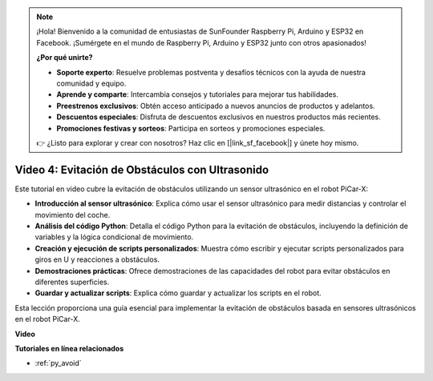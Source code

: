 .. note::

    ¡Hola! Bienvenido a la comunidad de entusiastas de SunFounder Raspberry Pi, Arduino y ESP32 en Facebook. ¡Sumérgete en el mundo de Raspberry Pi, Arduino y ESP32 junto con otros apasionados!

    **¿Por qué unirte?**

    - **Soporte experto**: Resuelve problemas postventa y desafíos técnicos con la ayuda de nuestra comunidad y equipo.
    - **Aprende y comparte**: Intercambia consejos y tutoriales para mejorar tus habilidades.
    - **Preestrenos exclusivos**: Obtén acceso anticipado a nuevos anuncios de productos y adelantos.
    - **Descuentos especiales**: Disfruta de descuentos exclusivos en nuestros productos más recientes.
    - **Promociones festivas y sorteos**: Participa en sorteos y promociones especiales.

    👉 ¿Listo para explorar y crear con nosotros? Haz clic en [|link_sf_facebook|] y únete hoy mismo.


Video 4: Evitación de Obstáculos con Ultrasonido
=======================================================

Este tutorial en video cubre la evitación de obstáculos utilizando un sensor ultrasónico en el robot PiCar-X:

* **Introducción al sensor ultrasónico**: Explica cómo usar el sensor ultrasónico para medir distancias y controlar el movimiento del coche.
* **Análisis del código Python**: Detalla el código Python para la evitación de obstáculos, incluyendo la definición de variables y la lógica condicional de movimiento.
* **Creación y ejecución de scripts personalizados**: Muestra cómo escribir y ejecutar scripts personalizados para giros en U y reacciones a obstáculos.
* **Demostraciones prácticas**: Ofrece demostraciones de las capacidades del robot para evitar obstáculos en diferentes superficies.
* **Guardar y actualizar scripts**: Explica cómo guardar y actualizar los scripts en el robot.

Esta lección proporciona una guía esencial para implementar la evitación de obstáculos basada en sensores ultrasónicos en el robot PiCar-X.


**Video**

.. raw:: html

    <iframe width="700" height="500" src="https://www.youtube.com/embed/zi5GM7lP5JA?si=obLF_79PFZv8xAZl" title="YouTube video player" frameborder="0" allow="accelerometer; autoplay; clipboard-write; encrypted-media; gyroscope; picture-in-picture; web-share" allowfullscreen></iframe>

**Tutoriales en línea relacionados**

* :ref:`py_avoid`
